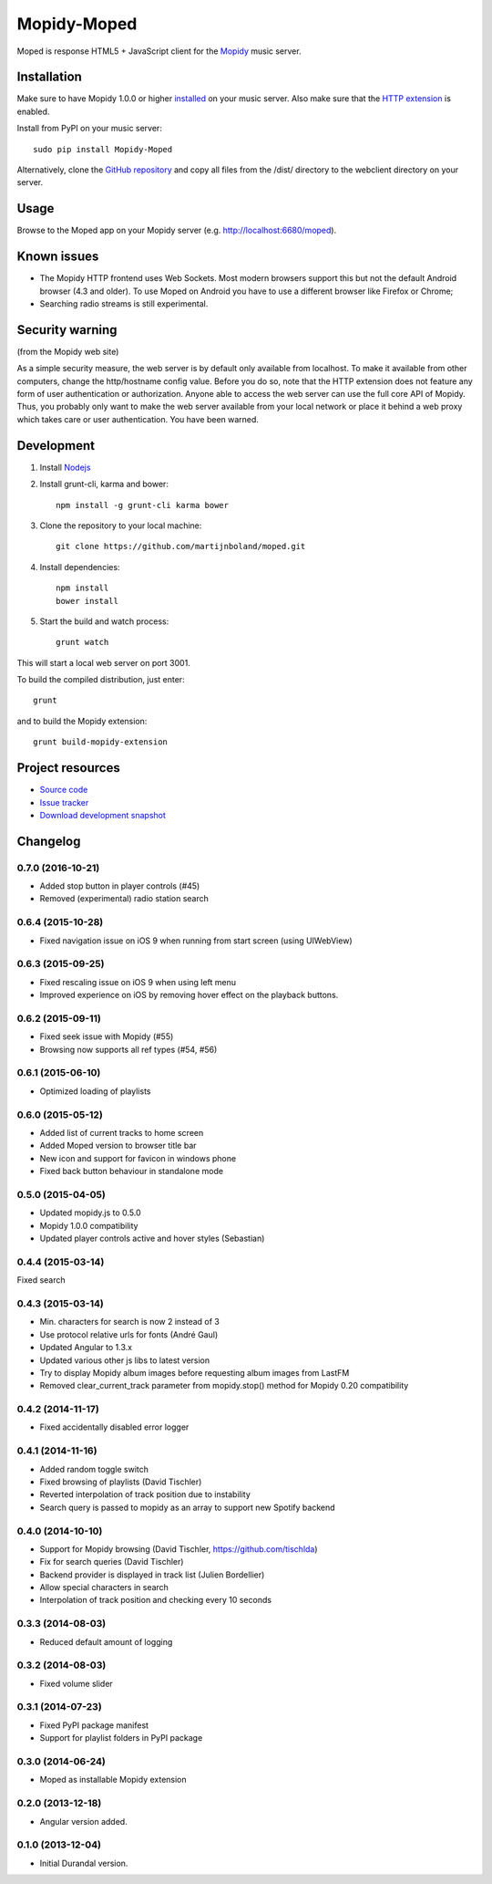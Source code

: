 ************
Mopidy-Moped
************

Moped is response HTML5 + JavaScript client for the `Mopidy <http://www.mopidy.com/>`_ music server.

.. image:: https://github.com/martijnboland/moped/raw/master/screenshots/moped-all-720.png?raw=true

Installation
============

Make sure to have Mopidy 1.0.0 or higher `installed <http://docs.mopidy.com/en/latest/installation/>`_ on your music server. Also make sure that the `HTTP extension <http://docs.mopidy.com/en/latest/ext/http/>`_ is enabled. 

Install from PyPI on your music server::

    sudo pip install Mopidy-Moped

Alternatively, clone the `GitHub repository <https://github.com/martijnboland/moped.git>`_ and copy all files from the /dist/ directory to the webclient directory on your server.

Usage
=====

Browse to the Moped app on your Mopidy server (e.g. http://localhost:6680/moped).

Known issues
============

- The Mopidy HTTP frontend uses Web Sockets. Most modern browsers support this but not the default Android browser (4.3 and older). To use Moped on Android you have to use a different browser like Firefox or Chrome;
- Searching radio streams is still experimental.

Security warning
================

(from the Mopidy web site)

As a simple security measure, the web server is by default only available from localhost. To make it available from other computers, change the http/hostname config value. Before you do so, note that the HTTP extension does not feature any form of user authentication or authorization. Anyone able to access the web server can use the full core API of Mopidy. Thus, you probably only want to make the web server available from your local network or place it behind a web proxy which takes care or user authentication. You have been warned.

Development
===========

1. Install `Nodejs <http://nodejs.org/>`_
2. Install grunt-cli, karma and bower::

    npm install -g grunt-cli karma bower

3. Clone the repository to your local machine::

    git clone https://github.com/martijnboland/moped.git

4. Install dependencies::

    npm install
    bower install
    
5. Start the build and watch process::

    grunt watch
    
This will start a local web server on port 3001.


To build the compiled distribution, just enter::

    grunt

and to build the Mopidy extension::

    grunt build-mopidy-extension

Project resources
=================

- `Source code <https://github.com/martijnboland/moped>`_
- `Issue tracker <https://github.com/martijnboland/moped/issues>`_
- `Download development snapshot <https://github.com/martijnboland/moped/tarball/master#egg=Mopidy-Moped-dev>`_

Changelog
=========

0.7.0 (2016-10-21)
------------------

- Added stop button in player controls (#45)
- Removed (experimental) radio station search

0.6.4 (2015-10-28)
------------------

- Fixed navigation issue on iOS 9 when running from start screen (using UIWebView)

0.6.3 (2015-09-25)
------------------

- Fixed rescaling issue on iOS 9 when using left menu
- Improved experience on iOS by removing hover effect on the playback buttons.

0.6.2 (2015-09-11)
------------------

- Fixed seek issue with Mopidy (#55)
- Browsing now supports all ref types (#54, #56)

0.6.1 (2015-06-10)
------------------

- Optimized loading of playlists

0.6.0 (2015-05-12)
------------------

- Added list of current tracks to home screen
- Added Moped version to browser title bar
- New icon and support for favicon in windows phone
- Fixed back button behaviour in standalone mode

0.5.0 (2015-04-05)
------------------

- Updated mopidy.js to 0.5.0
- Mopidy 1.0.0 compatibility
- Updated player controls active and hover styles (Sebastian) 

0.4.4 (2015-03-14)
------------------

Fixed search

0.4.3 (2015-03-14)
------------------

- Min. characters for search is now 2 instead of 3
- Use protocol relative urls for fonts (André Gaul)
- Updated Angular to 1.3.x
- Updated various other js libs to latest version
- Try to display Mopidy album images before requesting album images from LastFM
- Removed clear_current_track parameter from mopidy.stop() method for Mopidy 0.20 compatibility

0.4.2 (2014-11-17)
------------------

- Fixed accidentally disabled error logger

0.4.1 (2014-11-16)
------------------

- Added random toggle switch
- Fixed browsing of playlists (David Tischler)
- Reverted interpolation of track position due to instability
- Search query is passed to mopidy as an array to support new Spotify backend

0.4.0 (2014-10-10)
------------------

- Support for Mopidy browsing (David Tischler, https://github.com/tischlda)
- Fix for search queries (David Tischler)
- Backend provider is displayed in track list (Julien Bordellier)
- Allow special characters in search
- Interpolation of track position and checking every 10 seconds

0.3.3 (2014-08-03)
------------------

- Reduced default amount of logging

0.3.2 (2014-08-03)
------------------

- Fixed volume slider

0.3.1 (2014-07-23)
------------------

- Fixed PyPI package manifest
- Support for playlist folders in PyPI package

0.3.0 (2014-06-24)
------------------

- Moped as installable Mopidy extension

0.2.0 (2013-12-18)
------------------

- Angular version added.

0.1.0 (2013-12-04)
------------------

- Initial Durandal version.
